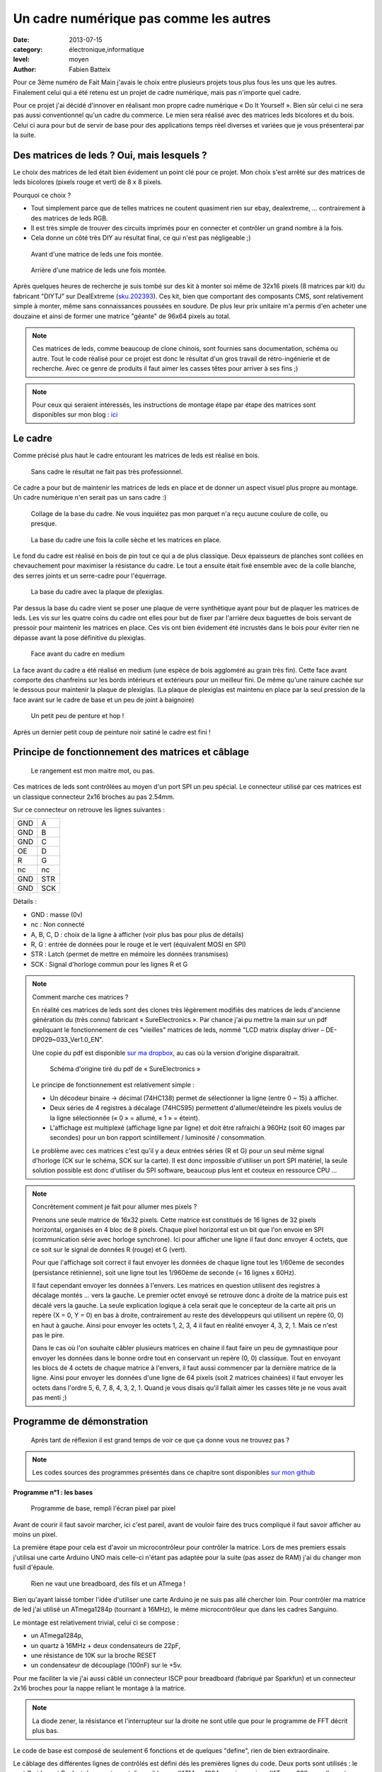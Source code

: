 Un cadre numérique pas comme les autres
===================================

:date: 2013-07-15
:category: électronique,informatique
:level: moyen
:author: Fabien Batteix


Pour ce 3ème numéro de Fait Main j'avais le choix entre plusieurs projets tous plus fous les uns que les autres.
Finalement celui qui a été retenu est un projet de cadre numérique, mais pas n'importe quel cadre.

Pour ce projet j'ai décidé d'innover en réalisant mon propre cadre numérique « Do It Yourself ».
Bien sûr celui ci ne sera pas aussi conventionnel qu'un cadre du commerce. Le mien sera réalisé avec des matrices leds bicolores et du bois.
Celui ci aura pour but de servir de base pour des applications temps réel diverses et variées que je vous présenterai par la suite.

Des matrices de leds ? Oui, mais lesquels ?
:::::::::::::::::::::::::::::::::::::::::::

Le choix des matrices de led était bien évidement un point clé pour ce projet.
Mon choix s'est arrêté sur des matrices de leds bicolores (pixels rouge et vert) de 8 x 8 pixels.

Pourquoi ce choix ?

+ Tout simplement parce que de telles matrices ne coutent quasiment rien sur ebay, dealextreme, ... contrairement à des matrices de leds RGB.
+ Il est très simple de trouver des circuits imprimés pour en connecter et contrôler un grand nombre à la fois.
+ Cela donne un côté très DIY au résultat final, ce qui n'est pas négligeable ;)

.. figure:: ledmatrix/matrix_front.JPG

   Avant d'une matrice de leds une fois montée.

.. figure:: ledmatrix/matrix_back.JPG

   Arrière d'une matrice de leds une fois montée.

Après quelques heures de recherche je suis tombé sur des kit à monter soi même de 32x16 pixels (8 matrices par kit) du fabricant "DIYTJ" sur DealExtreme (`sku.202393  <http://dx.com/p/diytj-16-x-32-dual-color-dot-matrix-module-kit-green-white-202393>`_).
Ces kit, bien que comportant des composants CMS, sont relativement simple à monter, même sans connaissances poussées en soudure.
De plus leur prix unitaire m'a permis d'en acheter une douzaine et ainsi de former une matrice "géante" de 96x64 pixels au total.

.. note::

   Ces matrices de leds, comme beaucoup de clone chinois, sont fournies sans documentation, schéma ou autre.
   Tout le code réalisé pour ce projet est donc le résultat d'un gros travail de rétro-ingénierie et de recherche.
   Avec ce genre de produits il faut aimer les casses têtes pour arriver à ses fins ;)

.. note::

	Pour ceux qui seraient intéressés, les instructions de montage étape par étape des matrices sont disponibles sur mon blog :
	`ici <http://skyduino.wordpress.com/2013/07/12/montage-info-matrices-de-leds-diytj/>`_

Le cadre
::::::::

Comme précisé plus haut le cadre entourant les matrices de leds est réalisé en bois.

.. figure:: ledmatrix/matrix_melo.JPG

   Sans cadre le résultat ne fait pas très professionnel.

Ce cadre a pour but de maintenir les matrices de leds en place et de donner un aspect visuel plus propre au montage.
Un cadre numérique n'en serait pas un sans cadre :)

.. figure:: ledmatrix/cadre_build.JPG

   Collage de la base du cadre. Ne vous inquiétez pas mon parquet n'a reçu aucune coulure de colle, ou presque.

.. figure:: ledmatrix/cadre_base.JPG

   La base du cadre une fois la colle sèche et les matrices en place.

Le fond du cadre est réalisé en bois de pin tout ce qui a de plus classique.
Deux épaisseurs de planches sont collées en chevauchement pour maximiser la résistance du cadre.
Le tout a ensuite était fixé ensemble avec de la colle blanche, des serres joints et un serre-cadre pour l'équerrage.

.. figure:: ledmatrix/cadre_base_plexi.JPG

   La base du cadre avec la plaque de plexiglas.
   
Par dessus la base du cadre vient se poser une plaque de verre synthétique ayant pour but de plaquer les matrices de leds.
Les vis sur les quatre coins du cadre ont elles pour but de fixer par l'arrière deux baguettes de bois servant de pressoir pour maintenir les matrices en place.
Ces vis ont bien évidement été incrustés dans le bois pour éviter rien ne dépasse avant la pose définitive du plexiglas.
   
.. figure:: ledmatrix/cadre_topcase.JPG

   Face avant du cadre en medium

La face avant du cadre a été réalisé en medium (une espèce de bois aggloméré au grain très fin).
Cette face avant comporte des chanfreins sur les bords intérieurs et extérieurs pour un meilleur fini. 
De même qu'une rainure cachée sur le dessous pour maintenir la plaque de plexiglas.
(La plaque de plexiglas est maintenu en place par la seul pression de la face avant sur le cadre de base et un peu de joint à baignoire)
   
.. figure:: ledmatrix/cadre_finish.JPG

   Un petit peu de penture et hop !

Après un dernier petit coup de peinture noir satiné le cadre est fini !

Principe de fonctionnement des matrices et câblage
::::::::::::::::::::::::::::::::::::::::::::::::::

.. figure:: ledmatrix/matrix_wiring.JPG

   Le rangement est mon maitre mot, ou pas.

Ces matrices de leds sont contrôlées au moyen d'un port SPI un peu spécial.
Le connecteur utilisé par ces matrices est un classique connecteur 2x16 broches au pas 2.54mm.

Sur ce connecteur on retrouve les lignes suivantes :

=====  =====
GND    A
GND    B
GND    C 
OE     D 
R      G
nc     nc
GND    STR
GND    SCK
=====  =====

Détails :

+ GND : masse (0v)
+ nc : Non connecté
+ A, B, C, D : choix de la ligne à afficher (voir plus bas pour plus de détails)
+ R, G : entrée de données pour le rouge et le vert (équivalent MOSI en SPI)
+ STR : Latch (permet de mettre en mémoire les données transmises)
+ SCK : Signal d'horloge commun pour les lignes R et G

.. note::

	Comment marche ces matrices ?

	En réalité ces matrices de leds sont des clones très légèrement modifiés des matrices de leds d'ancienne génération du (très connu) fabricant « SureElectronics ».
	Par chance j'ai pu mettre la main sur un pdf expliquant le fonctionnement de ces "vieilles" matrices de leds, nommé "LCD matrix display driver – DE-DP029~033_Ver1.0_EN".

	Une copie du pdf est disponible `sur ma dropbox <https://dl.dropboxusercontent.com/u/53604363/divers/LCD%20matrix%20display%20driver%20-%20DE-DP029%7E033_Ver1.0_EN.pdf>`_, au cas où la version d’origine disparaitrait.
	
	.. figure:: ledmatrix/schematic.JPG

		Schéma d'origine tiré du pdf de « SureElectronics »
	
	Le principe de fonctionnement est relativement simple :
	
	+ Un décodeur binaire -> décimal (74HC138) permet de sélectionner la ligne (entre 0 ~ 15) à afficher.
	+ Deux séries de 4 registres à décalage (74HC595) permettent d'allumer/éteindre les pixels voulus de la ligne sélectionnée (« 0 » = allumé, « 1 » = éteint).
	+ L'affichage est multiplexé (affichage ligne par ligne) et doit être rafraichi à 960Hz (soit 60 images par secondes) pour un bon rapport scintillement / luminosité / consommation.

	Le problème avec ces matrices c'est qu'il y a deux entrées séries (R et G) pour un seul même signal d'horloge (CK sur le schéma, SCK sur la carte).
	Il est donc impossible d'utiliser un port SPI matériel, la seule solution possible est donc d'utiliser du SPI software, beaucoup plus lent et couteux en ressource CPU …

.. note::

	Concrètement comment je fait pour allumer mes pixels ?
	
	Prenons une seule matrice de 16x32 pixels.
	Cette matrice est constitués de 16 lignes de 32 pixels horizontal, organisés en 4 bloc de 8 pixels.
	Chaque pixel horizontal est un bit que l'on envoie en SPI (communication série avec horloge synchrone).
	Ici pour afficher une ligne il faut donc envoyer 4 octets, que ce soit sur le signal de données R (rouge) et G (vert).
	
	Pour que l'affichage soit correct il faut envoyer les données de chaque ligne tout les 1/60ème de secondes (persistance rétinienne), soit une ligne tout les 1/960ème de seconde (= 16 lignes x 60Hz).
	
	Il faut cependant envoyer les données à l'envers.
	Les matrices en question utilisent des registres à décalage montés ... vers la gauche. Le premier octet envoyé se retrouve donc à droite de la matrice puis est décalé vers la gauche.
	La seule explication logique à cela serait que le concepteur de la carte ait pris un repère (X = 0, Y = 0) en bas à droite, contrairement au reste des développeurs qui utilisent un repère (0, 0) en haut à gauche.
	Ainsi pour envoyer les octets 1, 2, 3, 4 il faut en réalité envoyer 4, 3, 2, 1. Mais ce n'est pas le pire.
	
	Dans le cas où l'on souhaite câbler plusieurs matrices en chaine il faut faire un peu de gymnastique pour envoyer les données dans le bonne ordre tout en conservant un repère (0, 0) classique.
	Tout en envoyant les blocs de 4 octets de chaque matrice à l'envers, il faut aussi commencer par la dernière matrice de la ligne.
	Ainsi pour envoyer les données d'une ligne de 64 pixels (soit 2 matrices chainées) il faut envoyer les octets dans l'ordre 5, 6, 7, 8, 4, 3, 2, 1.
	Quand je vous disais qu'il fallait aimer les casses tête je ne vous avait pas menti ;)

Programme de démonstration
::::::::::::::::::::::::::

.. figure:: ledmatrix/project_finish.JPG

   Après tant de réflexion il est grand temps de voir ce que ça donne vous ne trouvez pas ?

.. note::

	Les codes sources des programmes présentés dans ce chapitre sont disponibles `sur mon github <https://github.com/skywodd/DIYTJ_led_matrix/>`_

**Programme n°1 : les bases**

.. figure:: ledmatrix/prog_basic.JPG

   Programme de base, rempli l'écran pixel par pixel

Avant de courir il faut savoir marcher, ici c'est pareil, avant de vouloir faire des trucs compliqué il faut savoir afficher au moins un pixel.

La première étape pour cela est d'avoir un microcontrôleur pour contrôler la matrice.
Lors de mes premiers essais j'utilisai une carte Arduino UNO mais celle-ci n'étant pas adaptée pour la suite (pas assez de RAM) j'ai du changer mon fusil d'épaule.

.. figure:: ledmatrix/mcu_wiring.JPG

   Rien ne vaut une breadboard, des fils et un ATmega !

Bien qu'ayant laissé tomber l'idée d'utiliser une carte Arduino je ne suis pas allé chercher loin.
Pour contrôler ma matrice de led j'ai utilisé un ATmega1284p (tournant à 16MHz), le même microcontrôleur que dans les cadres Sanguino.

Le montage est relativement trivial, celui ci se compose :

+ un ATmega1284p,
+ un quartz à 16MHz + deux condensateurs de 22pF,
+ une résistance de 10K sur la broche RESET
+ un condensateur de découplage (100nF) sur le +5v.

Pour me faciliter la vie j'ai aussi câblé un connecteur ISCP pour breadboard (fabriqué par Sparkfun) et un connecteur 2x16 broches pour la nappe reliant le montage à la matrice.

.. note::

	La diode zener, la résistance et l'interrupteur sur la droite ne sont utile que pour le programme de FFT décrit plus bas.

Le code de base est composé de seulement 6 fonctions et de quelques "define", rien de bien extraordinaire.

Le câblage des différentes lignes de contrôlés est défini dés les premières lignes du code.
Deux ports sont utilisés : le port C et le port B, c'est deux ports sont disponibles sur l'ATMega1284p, mais aussi sur l'ATmega328p que l'on retrouve dans les cartes Arduino UNO.
Et oui j'ai aussi pensé aux Arduinistes ;)

Au niveaux des fonctions bas niveau on trouve :

+ void dualShiftOut(red, green) : cette fonction permet d'envoyer deux octets suivant le même principe que la fonction Arduino "shiftOut" mais sur deux sorties (R et G) simultané.
+ void lineShiftOut(line_red_buffer, line_green_buffer) : cette fonction envoie une ligne compléte en utilisant la fonction ci dessus, elle est aussi responsable de l'ordre d'envoi des blocs de 4 octets.
+ ISR(TIMER2_COMPA_vect) : cette fonction d'interruption est appelée tous les 1/960ème de seconde pour rafraichir l'affichage.

Cette fonction d'interruption fonctionne suivant le principe ci dessous :

.. figure:: ledmatrix/refreshisr_flow.png

   Flowchart réalisé au moyen du logiciel yEd

Vous remarquerez qu'en plus de faire l'affichage des lignes à intervalle régulier je gère aussi la rotation de deux buffer : un d'affichage et un de dessin.
Cette méthode d'affichage s'appelle le « double buffering ».
   
.. note::

	Pourquoi faire du « double buffering » ?
	
	Dessiner et afficher sont deux actions différentes, qui se font à deux vitesses différentes.
	L'affichage se fait à intervalle régulier fixe, le dessin lui se fait à la vitesse du programme de dessin.
	Afficher et dessiner avec le même buffer créerait obligatoirement des artéfacts peu esthétiques, c'est pourquoi le double buffering existe.
	Le dessin se fait dans un buffer dédié et l'affichage depuis un autre, quand le dessin est fini de même que l'affichage du second buffer les deux buffer sont échangés.
	L'affichage du buffer de dessin se fait donc en une seule fois, ce qui est beaucoup plus propre.

Pour les fonctions haut niveau, elles sont au nombre de deux :

+ void setPixelAt(color, x, y, state) : permet de manipuler l'état d'un pixel dans le buffer de dessin.
+ getPixelAt(color, x, y) : permet de lire l'état d'un pixel du buffer d'affichage.

(on écrit dans le buffer de dessin, mais on lit dans le buffer d'affichage)

La fonction main() dans ce programme de base est réduite au strict minimum :

+ Initialisation des entrées / sorties.
+ Initialisation du timer permettant le rafraichissement à 960Hz.
+ Boucle infinie remplissant pixel par pixel l'écran.

**Programme n°2 : Game of life**

.. figure:: ledmatrix/prog_gof.JPG

   Programme "Game of life"

`Vidéo de démonstration n°1 <http://www.youtube.com/watch?v=GJld3vLDpsY>`_
   
Ce programme est mon préféré, il est très simple et se rapproche énormément du programme de base.
Seule une fonction "getAliveNeighbourCount" (compte le nombre de cellule vivante autour d'une cellule donnée) et une boucle de traitement ont été rajoutées.
Le résultat est cependant extraordinairement complexe.

.. note::

	Qu'est ce que le « jeu de la vie » ?

	Le jeu de la vie est un automate cellulaire imaginé par John Horton Conway en 1970, qui est à l'heure actuelle le plus connu de tous les automates cellulaires.
	Malgré des règles très simples, le jeu de la vie permet le développement de motifs extrêmement complexes.
	
	Le jeu de la vie n'est pas vraiment un jeu au sens ludique, puisqu'il ne nécessite aucun joueur ; il s'agit d'un automate cellulaire, un modèle où chaque état conduit mécaniquement à l'état suivant à partir de règles pré-établies.

	Le jeu se déroule sur une grille à deux dimensions, théoriquement infinie (mais de longueur et de largeur finies et plus ou moins grandes dans la pratique), dont les cases — qu'on appelle des « cellules », par analogie avec les cellules vivantes — peuvent prendre deux états distincts : « vivantes » ou « mortes ».
	
	Source : `wikipedia <http://fr.wikipedia.org/wiki/Jeu_de_la_vie>`_

**Programme n°3 : Transformée rapide de Fourrier (FFT) **

.. figure:: ledmatrix/prog_fft_lin.JPG

   Programme "FFT", mode linéaire

.. figure:: ledmatrix/prog_fft_log.JPG

   Programme "FFT", mode logarithmique (ps : oui il y a bien un pixel mort)

`Vidéo de démonstration n°2 <http://www.youtube.com/watch?v=qfxvMXDwa5I>`_
   
Ce programme est le plus compliqué des trois.
Il réalise en temps réel une transformée rapide de fourrier sur un signal audio et affiche les 96 premières bandes de fréquence résultant du calcul (sur un total de 128 bandes).

À noter que le code associé au calcul de la transformée (écrit en assembleur AVR et optimisé pour travailler sur des nombres réels (transformée connu sous le nom de FHT)) n'est pas de moi mais de `OpenMusicLabs <http://wiki.openmusiclabs.com/wiki/ArduinoFHT>`_.
Ecrire un tel algorithme n'est pas du tout de mon niveau mathématique. Je me suis juste contenté d'y apporter des modifications mineures pour que celle ci compile avec ma version d'AVRGCC bien plus récente que celle fournie avec l'ide Arduino.

Le code reprend celui de base en ajoutant simplement une boucle de traitement / dessin par barre dans la fonction main() et une seconde fonction d'interruption par timer pour l'échantillonnage audio.

.. note::

	Si vous êtes intéressés par le principe de fonctionnement de la transformée de Fourrier ces deux liens vous intéresseront :
	
	+ `Fast Fourier transform — FFT <http://www.librow.com/articles/article-10>`_ (détails sur l'algorithme lui même)
	+ `Fast Hartley Transformation Library for AVR microcontrollers <http://www.waitingforfriday.com/index.php/Fast_Hartley_Transformation_Library_for_AVR_microcontrollers>`_ (implémentation en C de l'algorithme)
	
.. figure:: ledmatrix/audio_in_schematic.png

	Schéma du montage de conversion audio (+/- 1v) vers ADC (0~5v)

.. figure:: ledmatrix/audio_in_breadboard.JPG

	Montage de conversion audio vers ADC sur breadboard
	
Pour fonctionner ce programme à besoin de capturer à intervalle régulier un échantillon audio.
Les sorties de cartes son travaillant sur une plage de tension entre -1v et +1v il est nécessaire d'adapter ce signal avant de l'envoyer sur l'entrée analogique du microcontrôleur.
Pour ce faire j'utilise un classique montage amplificateur non inverse à ampli-op. Ce montage amplifie le signal de 2.5 fois avant d'être recentré sur 2.5v au moyen d'un « bias ».

.. note::

	+ La résistance de 33 ohms sert de charge pour la sortie audio, sans charge la plupart des cartes son ne sortent pas de signal.
	+ La diode zener permet de limiter la tension au niveau de l'entrée analogique du microcontrôleur à 5v par mesure de sécurité.


